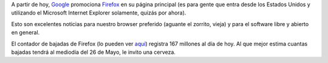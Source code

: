 .. title: ¿Qué haremos esta noche, Cerebro?
.. date: 2006-04-26 09:41:11
.. tags: Firefox, Google, descargas

A partir de hoy, `Google <http://www.google.com.ar/>`_ promociona `Firefox <http://www.mozilla-europe.org/es/products/firefox/>`_ en su página principal (es para gente que entra desde los Estados Unidos y utilizando el Microsoft Internet Explorer solamente, quizás por ahora).

Esto son excelentes noticias para nuestro browser preferido (aguante el zorrito, vieja) y para el software libre y abierto en general.

El contador de bajadas de Firefox (lo pueden ver `aquí <http://www.spreadfirefox.com/>`_) registra 167 millones al día de hoy. Al que mejor estima cuantas bajadas tendrá al mediodía del 26 de Mayo, le invito una cerveza.
